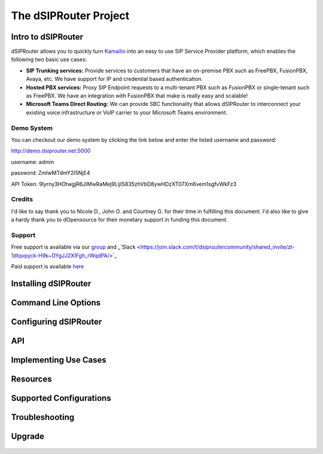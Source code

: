 ======================
The dSIPRouter Project
======================

Intro to dSIPRouter
^^^^^^^^^^^^^^^^^^^



dSIPRouter allows you to quickly turn `Kamailio <http://www.kamailio.org/>`_ into an easy to use SIP Service Provider platform, which enables the following two basic use cases: 
       
       
- **SIP Trunking services:** Provide services to customers that have an on-premise PBX such as FreePBX, FusionPBX, Avaya, etc.  We have support for IP and credential based authentication.

- **Hosted PBX services:** Proxy SIP Endpoint requests to a multi-tenant PBX such as FusionPBX or single-tenant such as FreePBX. We have an integration with FusionPBX that make is really easy and scalable!

- **Microsoft Teams Direct Routing:** We can provide SBC functionality that allows dSIPRouter to interconnect your existing voice infrastructure or VoIP carrier to your Microsoft Teams environment.


Demo System
===========

You can checkout our demo system by clicking the link below and enter the listed username and password:


http://demo.dsiprouter.net:5000


username: admin 

password: ZmIwMTdmY2I5NjE4

API Token: 9lyrny3HOtwgjR6JIMwRaMej9LijIS835zhVbD8ywHDzXT07Xm6vem1sgfvWkFz3


Credits
=======

I'd like to say thank you to Nicole D., John O. and Courtney G. for their time in fulfilling this document. I'd also like to give a hardy thank you to dOpensource for their monetary support in funding this document.

Support
=======

Free support is available via our `group <https://groups.google.com/forum/#!forum/dsiprouter/>`_ and _`Slack <https://join.slack.com/t/dsiproutercommunity/shared_invite/zt-1dtqvpyck-H9k~DYgJJ2XIFgh_rWqdPA/>`_

Paid support is available `here <https://dopensource.com/product/dsiprouter-core/>`_

Installing dSIPRouter
^^^^^^^^^^^^^^^^^^^^^

  .. toctree::
   :maxdepth: 2
   
   installing.rst
   
  
   
Command Line Options
^^^^^^^^^^^^^^^^^^^^
  
  .. toctree::
   :maxdepth: 2
   
   command_line_options.rst
  
  
  
Configuring dSIPRouter
^^^^^^^^^^^^^^^^^^^^^^
  
  .. toctree::
   :maxdepth: 2
   
   configuring.rst
   
API
^^^

  .. toctree::
   :maxdepth: 2

   api.rst
  
   
Implementing Use Cases
^^^^^^^^^^^^^^^^^^^^^^
  
  .. toctree::
   :maxdepth: 2
   
   use-cases.rst
  

Resources
^^^^^^^^^

  .. toctree::
   :maxdepth: 2
   
   resources.rst 

Supported Configurations
^^^^^^^^^^^^^^^^^^^^^^^^

  .. toctree::
   :maxdepth: 2

   supported_configurations.rst

Troubleshooting
^^^^^^^^^^^^^^^
   
  .. toctree::
   :maxdepth: 2
   
   troubleshooting.rst
   
Upgrade
^^^^^^^

  .. toctree::
   :maxdepth: 2
 
   upgrade.rst
  

   
